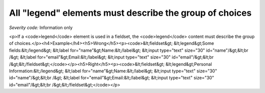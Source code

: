 ===============================
All "legend" elements must describe the group of choices
===============================

*Severity code:* Information only

.. php:class:: legendDescribesListOfChoices

<p>If a <code>legend</code> element is used in a fieldset, the <code>legend</code> content must describe the group of choices.</p><h4>Example</h4><h5>Wrong</h5><p><code>&lt;fieldset&gt;    &lt;legend&gt;Some fields:&lt;/legend&gt;    &lt;label for="name"&gt;Name:&lt;/label&gt; &lt;input type="text" size="30" id="name"/&gt;&lt;br /&gt;    &lt;label for="email"&gt;Email:&lt;/label&gt; &lt;input type="text" size="30" id="email"/&gt;&lt;br /&gt;&lt;/fieldset&gt;</code></p><h5>Right</h5><p><code>&lt;fieldset&gt;    &lt;legend&gt;Personal Information:&lt;/legend&gt;    &lt;label for="name"&gt;Name:&lt;/label&gt; &lt;input type="text" size="30" id="name"/&gt;&lt;br /&gt;    &lt;label for="email"&gt;Email:&lt;/label&gt; &lt;input type="text" size="30" id="email"/&gt;&lt;br /&gt;&lt;/fieldset&gt;</code></p>

